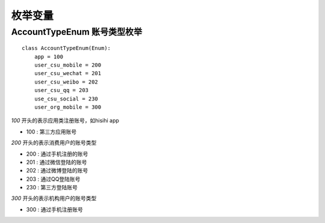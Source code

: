 .. _enums:

枚举变量
============

AccountTypeEnum 账号类型枚举
~~~~~~~~~~~~~~~~~~~~~~~~~~~~~

::

    class AccountTypeEnum(Enum):
        app = 100
        user_csu_mobile = 200
        user_csu_wechat = 201
        user_csu_weibo = 202
        user_csu_qq = 203
        use_csu_social = 230
        user_org_mobile = 300

`100` 开头的表示应用类注册账号，如hisihi app

* 100 : 第三方应用账号

`200` 开头的表示消费用户的账号类型

* 200 : 通过手机注册的账号
* 201 : 通过微信登陆的账号
* 202 : 通过微博登陆的账号
* 203 : 通过QQ登陆账号
* 230 : 第三方登陆账号

`300` 开头的表示机构用户的账号类型

* 300 : 通过手机注册账号